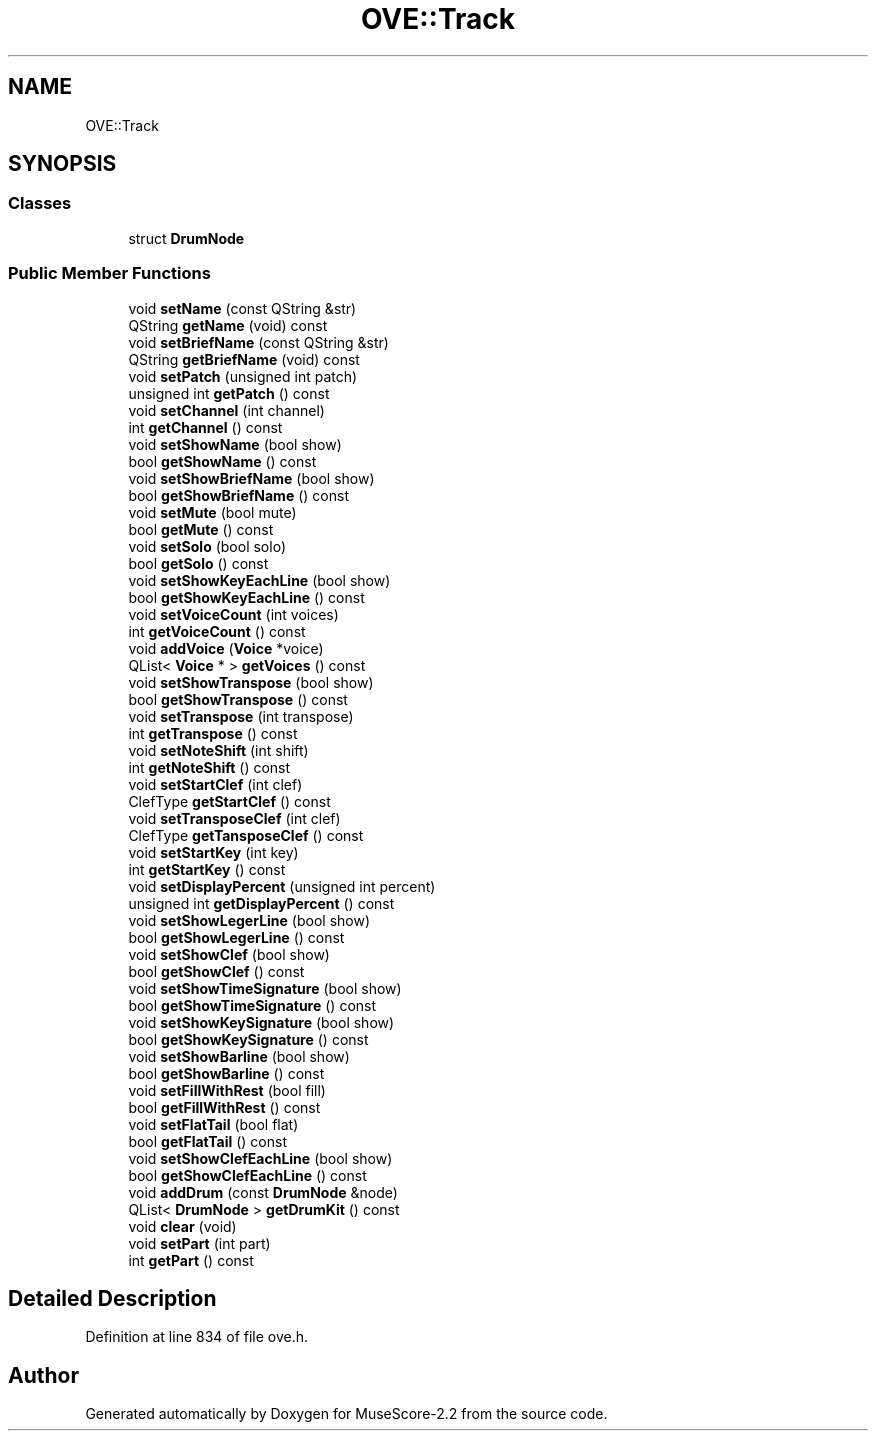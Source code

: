 .TH "OVE::Track" 3 "Mon Jun 5 2017" "MuseScore-2.2" \" -*- nroff -*-
.ad l
.nh
.SH NAME
OVE::Track
.SH SYNOPSIS
.br
.PP
.SS "Classes"

.in +1c
.ti -1c
.RI "struct \fBDrumNode\fP"
.br
.in -1c
.SS "Public Member Functions"

.in +1c
.ti -1c
.RI "void \fBsetName\fP (const QString &str)"
.br
.ti -1c
.RI "QString \fBgetName\fP (void) const"
.br
.ti -1c
.RI "void \fBsetBriefName\fP (const QString &str)"
.br
.ti -1c
.RI "QString \fBgetBriefName\fP (void) const"
.br
.ti -1c
.RI "void \fBsetPatch\fP (unsigned int patch)"
.br
.ti -1c
.RI "unsigned int \fBgetPatch\fP () const"
.br
.ti -1c
.RI "void \fBsetChannel\fP (int channel)"
.br
.ti -1c
.RI "int \fBgetChannel\fP () const"
.br
.ti -1c
.RI "void \fBsetShowName\fP (bool show)"
.br
.ti -1c
.RI "bool \fBgetShowName\fP () const"
.br
.ti -1c
.RI "void \fBsetShowBriefName\fP (bool show)"
.br
.ti -1c
.RI "bool \fBgetShowBriefName\fP () const"
.br
.ti -1c
.RI "void \fBsetMute\fP (bool mute)"
.br
.ti -1c
.RI "bool \fBgetMute\fP () const"
.br
.ti -1c
.RI "void \fBsetSolo\fP (bool solo)"
.br
.ti -1c
.RI "bool \fBgetSolo\fP () const"
.br
.ti -1c
.RI "void \fBsetShowKeyEachLine\fP (bool show)"
.br
.ti -1c
.RI "bool \fBgetShowKeyEachLine\fP () const"
.br
.ti -1c
.RI "void \fBsetVoiceCount\fP (int voices)"
.br
.ti -1c
.RI "int \fBgetVoiceCount\fP () const"
.br
.ti -1c
.RI "void \fBaddVoice\fP (\fBVoice\fP *voice)"
.br
.ti -1c
.RI "QList< \fBVoice\fP * > \fBgetVoices\fP () const"
.br
.ti -1c
.RI "void \fBsetShowTranspose\fP (bool show)"
.br
.ti -1c
.RI "bool \fBgetShowTranspose\fP () const"
.br
.ti -1c
.RI "void \fBsetTranspose\fP (int transpose)"
.br
.ti -1c
.RI "int \fBgetTranspose\fP () const"
.br
.ti -1c
.RI "void \fBsetNoteShift\fP (int shift)"
.br
.ti -1c
.RI "int \fBgetNoteShift\fP () const"
.br
.ti -1c
.RI "void \fBsetStartClef\fP (int clef)"
.br
.ti -1c
.RI "ClefType \fBgetStartClef\fP () const"
.br
.ti -1c
.RI "void \fBsetTransposeClef\fP (int clef)"
.br
.ti -1c
.RI "ClefType \fBgetTansposeClef\fP () const"
.br
.ti -1c
.RI "void \fBsetStartKey\fP (int key)"
.br
.ti -1c
.RI "int \fBgetStartKey\fP () const"
.br
.ti -1c
.RI "void \fBsetDisplayPercent\fP (unsigned int percent)"
.br
.ti -1c
.RI "unsigned int \fBgetDisplayPercent\fP () const"
.br
.ti -1c
.RI "void \fBsetShowLegerLine\fP (bool show)"
.br
.ti -1c
.RI "bool \fBgetShowLegerLine\fP () const"
.br
.ti -1c
.RI "void \fBsetShowClef\fP (bool show)"
.br
.ti -1c
.RI "bool \fBgetShowClef\fP () const"
.br
.ti -1c
.RI "void \fBsetShowTimeSignature\fP (bool show)"
.br
.ti -1c
.RI "bool \fBgetShowTimeSignature\fP () const"
.br
.ti -1c
.RI "void \fBsetShowKeySignature\fP (bool show)"
.br
.ti -1c
.RI "bool \fBgetShowKeySignature\fP () const"
.br
.ti -1c
.RI "void \fBsetShowBarline\fP (bool show)"
.br
.ti -1c
.RI "bool \fBgetShowBarline\fP () const"
.br
.ti -1c
.RI "void \fBsetFillWithRest\fP (bool fill)"
.br
.ti -1c
.RI "bool \fBgetFillWithRest\fP () const"
.br
.ti -1c
.RI "void \fBsetFlatTail\fP (bool flat)"
.br
.ti -1c
.RI "bool \fBgetFlatTail\fP () const"
.br
.ti -1c
.RI "void \fBsetShowClefEachLine\fP (bool show)"
.br
.ti -1c
.RI "bool \fBgetShowClefEachLine\fP () const"
.br
.ti -1c
.RI "void \fBaddDrum\fP (const \fBDrumNode\fP &node)"
.br
.ti -1c
.RI "QList< \fBDrumNode\fP > \fBgetDrumKit\fP () const"
.br
.ti -1c
.RI "void \fBclear\fP (void)"
.br
.ti -1c
.RI "void \fBsetPart\fP (int part)"
.br
.ti -1c
.RI "int \fBgetPart\fP () const"
.br
.in -1c
.SH "Detailed Description"
.PP 
Definition at line 834 of file ove\&.h\&.

.SH "Author"
.PP 
Generated automatically by Doxygen for MuseScore-2\&.2 from the source code\&.
